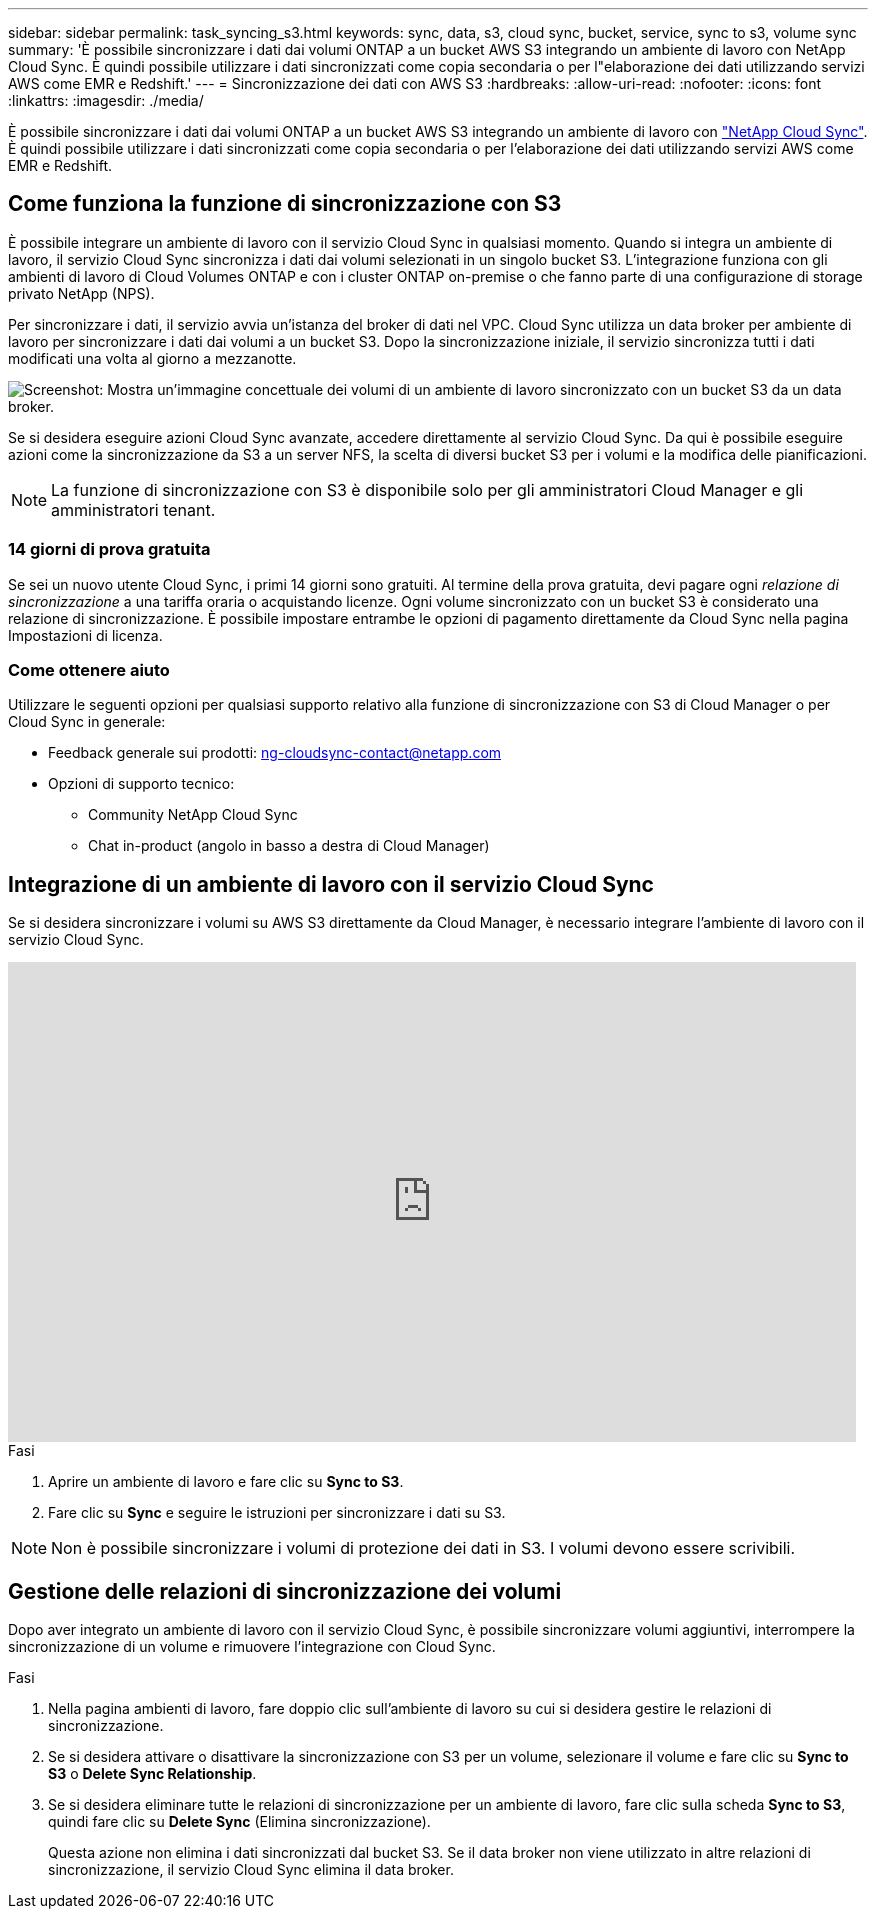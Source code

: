 ---
sidebar: sidebar 
permalink: task_syncing_s3.html 
keywords: sync, data, s3, cloud sync, bucket, service, sync to s3, volume sync 
summary: 'È possibile sincronizzare i dati dai volumi ONTAP a un bucket AWS S3 integrando un ambiente di lavoro con NetApp Cloud Sync. È quindi possibile utilizzare i dati sincronizzati come copia secondaria o per l"elaborazione dei dati utilizzando servizi AWS come EMR e Redshift.' 
---
= Sincronizzazione dei dati con AWS S3
:hardbreaks:
:allow-uri-read: 
:nofooter: 
:icons: font
:linkattrs: 
:imagesdir: ./media/


[role="lead"]
È possibile sincronizzare i dati dai volumi ONTAP a un bucket AWS S3 integrando un ambiente di lavoro con https://www.netapp.com/us/cloud/data-sync-saas-product-details["NetApp Cloud Sync"^]. È quindi possibile utilizzare i dati sincronizzati come copia secondaria o per l'elaborazione dei dati utilizzando servizi AWS come EMR e Redshift.



== Come funziona la funzione di sincronizzazione con S3

È possibile integrare un ambiente di lavoro con il servizio Cloud Sync in qualsiasi momento. Quando si integra un ambiente di lavoro, il servizio Cloud Sync sincronizza i dati dai volumi selezionati in un singolo bucket S3. L'integrazione funziona con gli ambienti di lavoro di Cloud Volumes ONTAP e con i cluster ONTAP on-premise o che fanno parte di una configurazione di storage privato NetApp (NPS).

Per sincronizzare i dati, il servizio avvia un'istanza del broker di dati nel VPC. Cloud Sync utilizza un data broker per ambiente di lavoro per sincronizzare i dati dai volumi a un bucket S3. Dopo la sincronizzazione iniziale, il servizio sincronizza tutti i dati modificati una volta al giorno a mezzanotte.

image:screenshot_sync_to_s3.gif["Screenshot: Mostra un'immagine concettuale dei volumi di un ambiente di lavoro sincronizzato con un bucket S3 da un data broker."]

Se si desidera eseguire azioni Cloud Sync avanzate, accedere direttamente al servizio Cloud Sync. Da qui è possibile eseguire azioni come la sincronizzazione da S3 a un server NFS, la scelta di diversi bucket S3 per i volumi e la modifica delle pianificazioni.


NOTE: La funzione di sincronizzazione con S3 è disponibile solo per gli amministratori Cloud Manager e gli amministratori tenant.



=== 14 giorni di prova gratuita

Se sei un nuovo utente Cloud Sync, i primi 14 giorni sono gratuiti. Al termine della prova gratuita, devi pagare ogni _relazione di sincronizzazione_ a una tariffa oraria o acquistando licenze. Ogni volume sincronizzato con un bucket S3 è considerato una relazione di sincronizzazione. È possibile impostare entrambe le opzioni di pagamento direttamente da Cloud Sync nella pagina Impostazioni di licenza.



=== Come ottenere aiuto

Utilizzare le seguenti opzioni per qualsiasi supporto relativo alla funzione di sincronizzazione con S3 di Cloud Manager o per Cloud Sync in generale:

* Feedback generale sui prodotti: ng-cloudsync-contact@netapp.com
* Opzioni di supporto tecnico:
+
** Community NetApp Cloud Sync
** Chat in-product (angolo in basso a destra di Cloud Manager)






== Integrazione di un ambiente di lavoro con il servizio Cloud Sync

Se si desidera sincronizzare i volumi su AWS S3 direttamente da Cloud Manager, è necessario integrare l'ambiente di lavoro con il servizio Cloud Sync.

video::3hOtLs70_xE[youtube,width=848,height=480]
.Fasi
. Aprire un ambiente di lavoro e fare clic su *Sync to S3*.
. Fare clic su *Sync* e seguire le istruzioni per sincronizzare i dati su S3.



NOTE: Non è possibile sincronizzare i volumi di protezione dei dati in S3. I volumi devono essere scrivibili.



== Gestione delle relazioni di sincronizzazione dei volumi

Dopo aver integrato un ambiente di lavoro con il servizio Cloud Sync, è possibile sincronizzare volumi aggiuntivi, interrompere la sincronizzazione di un volume e rimuovere l'integrazione con Cloud Sync.

.Fasi
. Nella pagina ambienti di lavoro, fare doppio clic sull'ambiente di lavoro su cui si desidera gestire le relazioni di sincronizzazione.
. Se si desidera attivare o disattivare la sincronizzazione con S3 per un volume, selezionare il volume e fare clic su *Sync to S3* o *Delete Sync Relationship*.
. Se si desidera eliminare tutte le relazioni di sincronizzazione per un ambiente di lavoro, fare clic sulla scheda *Sync to S3*, quindi fare clic su *Delete Sync* (Elimina sincronizzazione).
+
Questa azione non elimina i dati sincronizzati dal bucket S3. Se il data broker non viene utilizzato in altre relazioni di sincronizzazione, il servizio Cloud Sync elimina il data broker.


